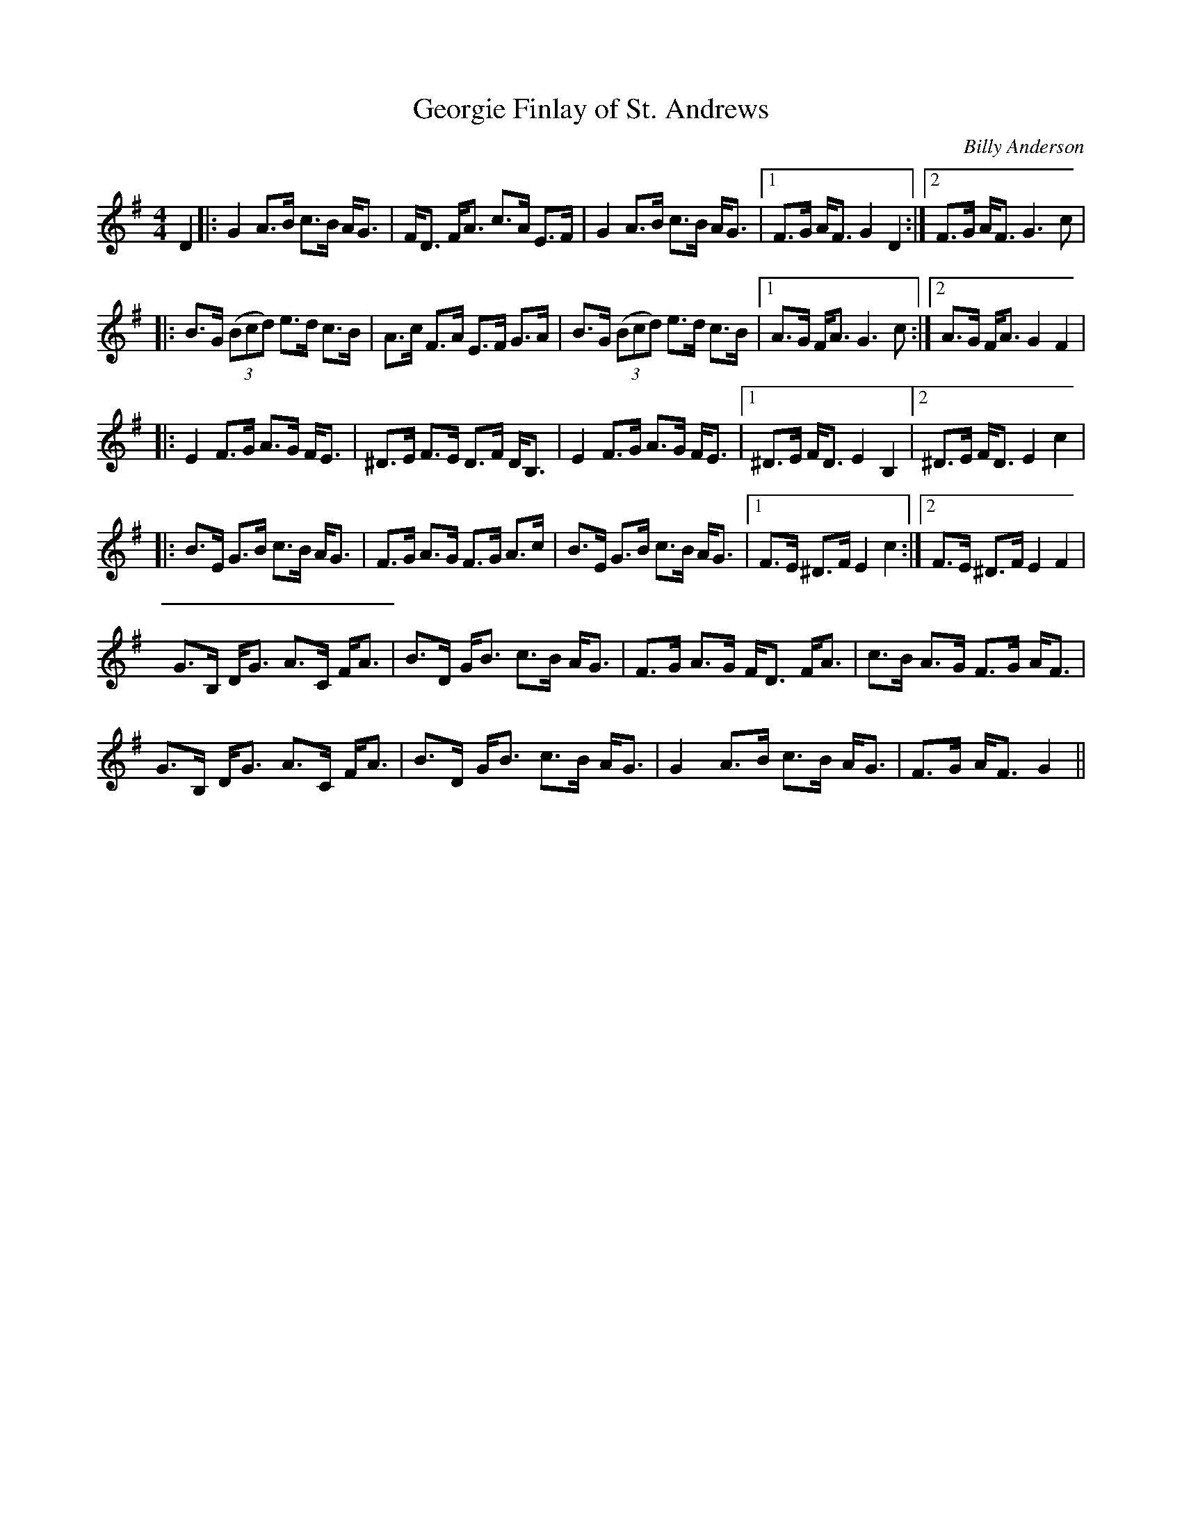 X:1
T: Georgie Finlay of St. Andrews
C:Billy Anderson
R:Strathspey
Q: 128
K:G
M:4/4
L:1/16
D4|:G4 A3B c3B AG3|FD3 FA3 c3A E3F|G4 A3B c3B AG3|1F3G AF3 G4 D4:|2F3G AF3 G6 c2|
|:B3G ((3B2c2d2) e3d c3B|A3c F3A E3F G3A|B3G ((3B2c2d2) e3d c3B|1A3G FA3 G6 c2:|2A3G FA3 G4 F4|
|:E4 F3G A3G FE3|^D3E F3E D3F DB,3|E4 F3G A3G FE3|1^D3E FD3 E4 B,4|2^D3E FD3 E4 c4|
|:B3E G3B c3B AG3|F3G A3G F3G A3c|B3E G3B c3B AG3|1F3E ^D3F E4 c4:|2F3E ^D3F E4 F4|
G3B, DG3 A3C FA3|B3D GB3 c3B AG3|F3G A3G FD3 FA3|c3B A3G F3G AF3|
G3B, DG3 A3C FA3|B3D GB3 c3B AG3|G4 A3B c3B AG3|F3G AF3 G4||
